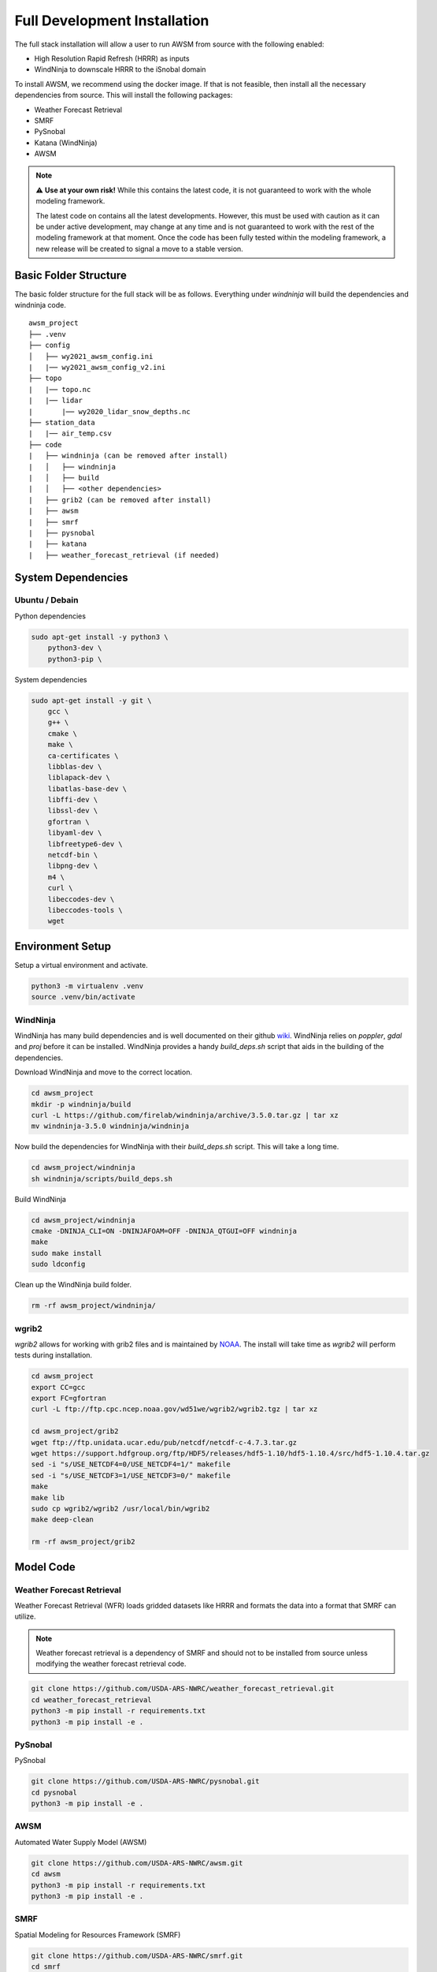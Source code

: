 Full Development Installation
=============================

The full stack installation will allow a user to run AWSM from source with the following enabled:

* High Resolution Rapid Refresh (HRRR) as inputs
* WindNinja to downscale HRRR to the iSnobal domain

To install AWSM, we recommend using the docker image. If that is not feasible, then
install all the necessary dependencies from source. This will install the following packages:

* Weather Forecast Retrieval
* SMRF
* PySnobal
* Katana (WindNinja)
* AWSM

.. note::

    ⚠️ **Use at your own risk!** While this contains the latest code, it is not guaranteed
    to work with the whole modeling framework. 

    The latest code on contains all the latest developments. However, this must be used with caution
    as it can be under active development, may change at any time and is not guaranteed to work with
    the rest of the modeling framework at that moment. Once the code has been fully tested within the
    modeling framework, a new release will be created to signal a move to a stable version.

Basic Folder Structure
----------------------

The basic folder structure for the full stack will be as follows. Everything
under `windninja` will build the dependencies and windninja code.

::

    awsm_project
    ├── .venv
    ├── config          
    │   ├── wy2021_awsm_config.ini
    |   |── wy2021_awsm_config_v2.ini
    ├── topo
    |   |── topo.nc
    |   |── lidar
    |       |── wy2020_lidar_snow_depths.nc
    ├── station_data
    |   |── air_temp.csv
    ├── code
    |   ├── windninja (can be removed after install)
    |   │   ├── windninja
    |   │   ├── build
    |   │   ├── <other dependencies>
    |   ├── grib2 (can be removed after install)
    |   ├── awsm
    |   ├── smrf
    |   ├── pysnobal
    |   ├── katana
    |   ├── weather_forecast_retrieval (if needed)


System Dependencies
-------------------

Ubuntu / Debain
~~~~~~~~~~~~~~~

Python dependencies

.. code:: bash

    sudo apt-get install -y python3 \
        python3-dev \
        python3-pip \

System dependencies

.. code:: bash

    sudo apt-get install -y git \
        gcc \
        g++ \
        cmake \
        make \
        ca-certificates \
        libblas-dev \
        liblapack-dev \
        libatlas-base-dev \
        libffi-dev \
        libssl-dev \
        gfortran \
        libyaml-dev \
        libfreetype6-dev \
        netcdf-bin \
        libpng-dev \
        m4 \
        curl \
        libeccodes-dev \
        libeccodes-tools \
        wget

Environment Setup
-----------------

Setup a virtual environment and activate.

.. code:: bash

    python3 -m virtualenv .venv
    source .venv/bin/activate


WindNinja
~~~~~~~~~

WindNinja has many build dependencies and is well documented on their github `wiki`_. WindNinja relies
on `poppler`, `gdal` and `proj` before it can be installed. WindNinja provides a handy `build_deps.sh`
script that aids in the building of the dependencies.

.. _wiki: https://github.com/firelab/windninja/wiki/Building-WindNinja-on-Linux

Download WindNinja and move to the correct location.

.. code:: bash

    cd awsm_project
    mkdir -p windninja/build
    curl -L https://github.com/firelab/windninja/archive/3.5.0.tar.gz | tar xz
    mv windninja-3.5.0 windninja/windninja

Now build the dependencies for WindNinja with their `build_deps.sh` script. This
will take a long time.

.. code:: bash

    cd awsm_project/windninja
    sh windninja/scripts/build_deps.sh

Build WindNinja

.. code:: bash

    cd awsm_project/windninja
    cmake -DNINJA_CLI=ON -DNINJAFOAM=OFF -DNINJA_QTGUI=OFF windninja
    make
    sudo make install
    sudo ldconfig

Clean up the WindNinja build folder.

.. code:: bash

    rm -rf awsm_project/windninja/

wgrib2
~~~~~~

`wgrib2` allows for working with grib2 files and is maintained by NOAA_. The install
will take time as `wgrib2` will perform tests during installation.

.. _NOAA: https://www.cpc.ncep.noaa.gov/products/wesley/wgrib2/compile_questions.html

.. code:: bash

    cd awsm_project
    export CC=gcc
    export FC=gfortran
    curl -L ftp://ftp.cpc.ncep.noaa.gov/wd51we/wgrib2/wgrib2.tgz | tar xz

    cd awsm_project/grib2
    wget ftp://ftp.unidata.ucar.edu/pub/netcdf/netcdf-c-4.7.3.tar.gz
    wget https://support.hdfgroup.org/ftp/HDF5/releases/hdf5-1.10/hdf5-1.10.4/src/hdf5-1.10.4.tar.gz
    sed -i "s/USE_NETCDF4=0/USE_NETCDF4=1/" makefile
    sed -i "s/USE_NETCDF3=1/USE_NETCDF3=0/" makefile
    make
    make lib
    sudo cp wgrib2/wgrib2 /usr/local/bin/wgrib2
    make deep-clean

    rm -rf awsm_project/grib2

Model Code
----------

Weather Forecast Retrieval
~~~~~~~~~~~~~~~~~~~~~~~~~~

Weather Forecast Retrieval (WFR) loads gridded datasets like HRRR and formats the data into a
format that SMRF can utilize.

.. note::
    
    Weather forecast retrieval is a dependency of SMRF and should not to be installed from source 
    unless modifying the weather forecast retrieval code.

.. code:: bash

    git clone https://github.com/USDA-ARS-NWRC/weather_forecast_retrieval.git
    cd weather_forecast_retrieval
    python3 -m pip install -r requirements.txt
    python3 -m pip install -e .

PySnobal
~~~~~~~~

PySnobal

.. code:: bash

    git clone https://github.com/USDA-ARS-NWRC/pysnobal.git
    cd pysnobal
    python3 -m pip install -e .

AWSM
~~~~

Automated Water Supply Model (AWSM)

.. code:: bash

    git clone https://github.com/USDA-ARS-NWRC/awsm.git
    cd awsm
    python3 -m pip install -r requirements.txt
    python3 -m pip install -e .

SMRF
~~~~

Spatial Modeling for Resources Framework (SMRF)

.. code:: bash

    git clone https://github.com/USDA-ARS-NWRC/smrf.git
    cd smrf
    python3 -m pip install -r requirements.txt
    python3 -m pip install -e .[test]

katana
~~~~~~

Katana

.. code:: bash

    git clone https://github.com/USDA-ARS-NWRC/katana.git
    cd awsm
    python3 -m pip install -r requirements.txt
    python3 -m pip install -e .

Testing
-------

After all the dependencies and model code are installed, we recommend testing to
ensure that the code will work as expected during the model simulations.

The unittest framework is used to run the tests with `python3 -m unittest -v` within
the following repositories:

- `weather_forecast_retrieval`
- `smrf`
- `awsm`
- `katana`

If many of the tests provide information that the tests were within a tolerance or
failed because the results were not the same, try to set the following environment variable
to increase the tolerance criteria for passing a test.

.. code:: bash

    export NOT_ON_GOLD_HOST=YOU_BETCHA